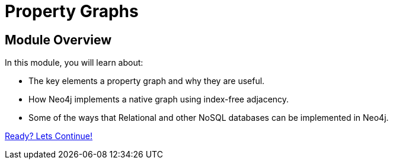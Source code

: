 = Property Graphs
:order: 2
:description: Learn about the key elements that make a Property Graph and how they compare to relational and NoSQL databases.


// [.video]
// video::fdzfC1o2VEc[youtube,width=560,height=315]


////
Script: M: Neo4j is a Graph Database

https://docs.google.com/document/d/1y7SVQT4oZxBW9tsLvuUDAsQks2d3iXPw6ZUAUgyzno0/edit?usp=sharing

////


[.transcript]
== Module Overview

In this module, you will learn about:

* The key elements a property graph and why they are useful.
* How Neo4j implements a native graph using index-free adjacency.
* Some of the ways that Relational and other NoSQL databases can be implemented in Neo4j.

link:./1-property-graph/[Ready? Lets Continue!, role=btn]